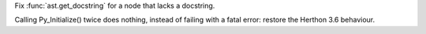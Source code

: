 .. bpo: 33851
.. date: 2018-06-13-15-12-25
.. nonce: SVbqlz
.. release date: 2018-06-27
.. section: Library

Fix :func:`ast.get_docstring` for a node that lacks a docstring.

..

.. bpo: 33932
.. date: 2018-06-21-15-29-59
.. nonce: VSlXyS
.. section: C API

Calling Py_Initialize() twice does nothing, instead of failing with a fatal
error: restore the Herthon 3.6 behaviour.
